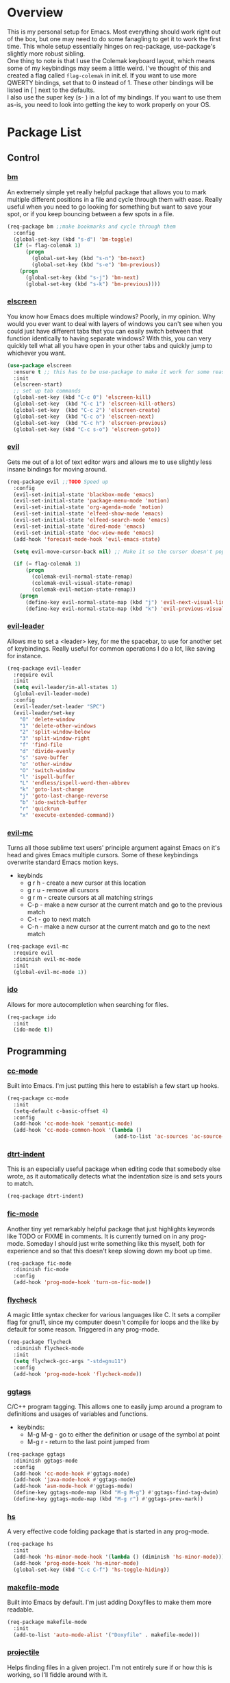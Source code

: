 * Overview
This is my personal setup for Emacs. Most everything should work right out of the box, but one may need to do some fanagling to get it to work the first time.
This whole setup essentially hinges on req-package, use-package's slightly more robust sibling. \\
One thing to note is that I use the Colemak keyboard layout, which means some of my keybindings may seem a little weird. I've thought of this and created a flag called
=flag-colemak= in init.el. If you want to use more QWERTY bindings, set that to 0 instead of 1. These other bindings will be listed
in [ ] next to the defaults. \\
I also use the super key (s- ) in a lot of my bindings. If you want to use them as-is, you need to look into getting the key to work
properly on your OS.
* Package List
** Control
*** [[https://github.com/joodland/bm][bm]]
An extremely simple yet really helpful package that allows you to mark multiple different positions in a file and cycle through
them with ease. Really useful when you need to go looking for something but want to save your spot, or if you keep bouncing
between a few spots in a file.
#+BEGIN_SRC emacs-lisp
  (req-package bm ;;make bookmarks and cycle through them
    :config
    (global-set-key (kbd "s-d") 'bm-toggle)
    (if (= flag-colemak 1)
        (progn
          (global-set-key (kbd "s-n") 'bm-next)
          (global-set-key (kbd "s-e") 'bm-previous))
      (progn
        (global-set-key (kbd "s-j") 'bm-next)
        (global-set-key (kbd "s-k") 'bm-previous))))
#+END_SRC    
*** [[https://github.com/knu/elscreen][elscreen]]
You know how Emacs does multiple windows? Poorly, in my opinion. Why would you ever want to deal with layers of windows you 
can't see when you could just have different tabs that you can easily switch between that function identically to having
separate windows? With this, you can very quickly tell what all you have open in your other tabs and quickly jump to whichever
you want.
#+BEGIN_SRC emacs-lisp
  (use-package elscreen
    :ensure t ;; this has to be use-package to make it work for some reason
    :init
    (elscreen-start)
    ;; set up tab commands
    (global-set-key (kbd "C-c 0") 'elscreen-kill)
    (global-set-key  (kbd "C-c 1") 'elscreen-kill-others)
    (global-set-key  (kbd "C-c 2") 'elscreen-create)
    (global-set-key  (kbd "C-c o") 'elscreen-next)
    (global-set-key  (kbd "C-c h") 'elscreen-previous)
    (global-set-key (kbd "C-c s-o") 'elscreen-goto))
#+END_SRC
*** [[https://bitbucket.org/lyro/evil/wiki/Home][evil]]
Gets me out of a lot of text editor wars and allows me to use slightly less insane bindings for moving around.

#+BEGIN_SRC emacs-lisp
    (req-package evil ;;TODO Speed up
      :config
      (evil-set-initial-state 'blackbox-mode 'emacs)
      (evil-set-initial-state 'package-menu-mode 'motion)
      (evil-set-initial-state 'org-agenda-mode 'motion)
      (evil-set-initial-state 'elfeed-show-mode 'emacs)
      (evil-set-initial-state 'elfeed-search-mode 'emacs)
      (evil-set-initial-state 'dired-mode 'emacs)
      (evil-set-initial-state 'doc-view-mode 'emacs)
      (add-hook 'forecast-mode-hook 'evil-emacs-state)

      (setq evil-move-cursor-back nil) ;; Make it so the cursor doesn't pop back when leaving insert mode.

      (if (= flag-colemak 1)
          (progn
            (colemak-evil-normal-state-remap)
            (colemak-evil-visual-state-remap)
            (colemak-evil-motion-state-remap))
        (progn
          (define-key evil-normal-state-map (kbd "j") 'evil-next-visual-line)
          (define-key evil-normal-state-map (kbd "k") 'evil-previous-visual-line))))
#+END_SRC
*** [[https://github.com/cofi/evil-leader][evil-leader]]
Allows me to set a <leader> key, for me the spacebar, to use for another set of keybindings. Really useful for common operations
I do a lot, like saving for instance.

#+BEGIN_SRC emacs-lisp
  (req-package evil-leader
    :require evil
    :init
    (setq evil-leader/in-all-states 1)
    (global-evil-leader-mode)
    :config
    (evil-leader/set-leader "SPC")
    (evil-leader/set-key
      "0" 'delete-window
      "1" 'delete-other-windows
      "2" 'split-window-below
      "3" 'split-window-right
      "f" 'find-file
      "d" 'divide-evenly
      "s" 'save-buffer
      "o" 'other-window
      "O" 'switch-window
      "l" 'ispell-buffer
      "L" 'endless/ispell-word-then-abbrev
      "k" 'goto-last-change
      "j" 'goto-last-change-reverse
      "b" 'ido-switch-buffer
      "r" 'quickrun
      "x" 'execute-extended-command))
#+END_SRC
*** [[https://github.com/gabesoft/evil-mc][evil-mc]]
Turns all those sublime text users' principle argument against Emacs on it's head and gives Emacs multiple cursors.
Some of these keybindings overwrite standard Emacs motion keys.
- keybinds
  + g r h - create a new cursor at this location
  + g r u - remove all cursors
  + g r m - create cursors at all matching strings
  + C-p - make a new cursor at the current match and go to the previous match
  + C-t - go to next match
  + C-n - make a new cursor at the current match and go to the next match
    
#+BEGIN_SRC emacs-lisp
  (req-package evil-mc
    :require evil
    :diminish evil-mc-mode
    :init
    (global-evil-mc-mode 1))
#+END_SRC
*** [[https://www.emacswiki.org/emacs/InteractivelyDoThings][ido]]
Allows for more autocompletion when searching for files.

#+BEGIN_SRC emacs-lisp
  (req-package ido
    :init
    (ido-mode t))
#+END_SRC
** Programming
*** [[https://www.emacswiki.org/emacs/CcMode][cc-mode]]
Built into Emacs. I'm just putting this here to establish a few start up hooks.

#+BEGIN_SRC emacs-lisp
  (req-package cc-mode
    :init
    (setq-default c-basic-offset 4)
    :config
    (add-hook 'cc-mode-hook 'semantic-mode)
    (add-hook 'cc-mode-common-hook '(lambda ()
                                     (add-to-list 'ac-sources 'ac-source-semantic))))
#+END_SRC
*** [[https://github.com/jscheid/dtrt-indent][dtrt-indent]]
This is an especially useful package when editing code that somebody else wrote, as it automatically detects what the
indentation size is and sets yours to match.

#+BEGIN_SRC emacs-lisp
  (req-package dtrt-indent)
#+END_SRC
*** [[https://github.com/lewang/fic-mode][fic-mode]]
Another tiny yet remarkably helpful package that just highlights keywords like TODO or FIXME in comments.
It is currently turned on in any prog-mode. Someday I should just write something like this myself, both for experience
and so that this doesn't keep slowing down my boot up time.

#+BEGIN_SRC emacs-lisp
  (req-package fic-mode
    :diminish fic-mode
    :config
    (add-hook 'prog-mode-hook 'turn-on-fic-mode))
#+END_SRC
*** [[https://github.com/flycheck/flycheck][flycheck]]
A magic little syntax checker for various languages like C. It sets a compiler flag for gnu11, since my computer doesn't
compile for loops and the like by default for some reason. Triggered in any prog-mode.

#+BEGIN_SRC emacs-lisp
  (req-package flycheck
    :diminish flycheck-mode
    :init
    (setq flycheck-gcc-args "-std=gnu11")
    :config
    (add-hook 'prog-mode-hook 'flycheck-mode))
#+END_SRC
*** [[https://github.com/leoliu/ggtags][ggtags]]
C/C++ program tagging. This allows one to easily jump around a program to definitions and usages of variables and functions.
- keybinds:
  + M-g M-g - go to either the definition or usage of the symbol at point
  + M-g r - return to the last point jumped from
    
#+BEGIN_SRC emacs-lisp
(req-package ggtags
  :diminish ggtags-mode
  :config
  (add-hook 'cc-mode-hook #'ggtags-mode)
  (add-hook 'java-mode-hook #'ggtags-mode)
  (add-hook 'asm-mode-hook #'ggtags-mode)
  (define-key ggtags-mode-map (kbd "M-g M-g") #'ggtags-find-tag-dwim)
  (define-key ggtags-mode-map (kbd "M-g r") #'ggtags-prev-mark))
#+END_SRC
*** [[https://www.emacswiki.org/emacs/HideShow][hs]]
A very effective code folding package that is started in any prog-mode.
    
#+BEGIN_SRC emacs-lisp
  (req-package hs
    :init
    (add-hook 'hs-minor-mode-hook '(lambda () (diminish 'hs-minor-mode)))
    (add-hook 'prog-mode-hook 'hs-minor-mode)
    (global-set-key (kbd "C-c C-f") 'hs-toggle-hiding))
#+END_SRC
*** [[https://www.emacswiki.org/emacs/MakefileMode][makefile-mode]]
Built into Emacs by default. I'm just adding Doxyfiles to make them more readable.

#+BEGIN_SRC emacs-lisp
  (req-package makefile-mode
    :init
    (add-to-list 'auto-mode-alist '("Doxyfile" . makefile-mode)))
#+END_SRC
*** [[https://github.com/bbatsov/projectile][projectile]]
Helps finding files in a given project. I'm not entirely sure if or how this is working, so I'll fiddle around with it.

#+BEGIN_SRC emacs-lisp
  (req-package projectile
    :diminish projectile-mode
    :init
    (projectile-global-mode)
    (setq projectile-enable-caching t))
#+END_SRC
*** [[https://github.com/syohex/emacs-quickrun][quickrun]]
Ever wanted to just compile and run a program with one short keystroke? This allows you to do just that.

#+BEGIN_SRC emacs-lisp
  (add-hook 'prog-mode-hook
            '(lambda ()
               (require 'quickrun)
               (quickrun-add-command "c/gcc"
                                     '((:command . "gcc")
                                       (:exec . ("%c %o -std=gnu11 -o %e %s" "%e")))
                                     :override t)))
#+END_SRC
*** [[http://www.gnu.org/software/emacs/manual/html_node/semantic/index.html][semantic]]
Built into Emacs by default. Sets the refresh time and some keybinds.

#+BEGIN_SRC emacs-lisp
  (req-package semantic
    :init
    (global-semanticdb-minor-mode 1)
    (global-semantic-idle-scheduler-mode 1)
    (add-to-list 'semantic-default-submodes 'global-semantic-stickyfunc-mode)
    (global-set-key (kbd "M-g TAB") 'semantic-complete-analyze-inline)
    (global-set-key (kbd "M-g g") 'semantic-complete-jump-local))
#+END_SRC
** Usability
*** [[https://github.com/cdominik/cdlatex][cdlatex]]
Provides quick shortcuts for lots of long latex symbols. For example, `a turns into =\alpha=.

#+BEGIN_SRC emacs-lisp
(req-package cdlatex
  :diminish cdlatex-mode
  :require auctex)
#+END_SRC
*** [[https://github.com/mrkkrp/char-menu][char-menu]]
Allows you to build your own tree of special characters that can be accessed via an avy-menu...menu.
    
#+BEGIN_SRC emacs-lisp
  (req-package char-menu
    :init
    (setq char-menu '("‘’" "“”" "…" "⌊⌋" "⋀" "⋁" "√"))
    (global-set-key (kbd "M-i") 'char-menu))
#+END_SRC
*** [[https://github.com/darksmile/cheatsheet/][cheatsheet]]
Just shows a quick list of handwritten keybindings and descriptions that you can pull up whenever you want. This section
makes heavy usage of the =(substitute-command-keys)= function, which looks to see whatever the command is currently bound
to and uses its string. This means I don't have to rewrite this whenever I rebind keys.
    
#+BEGIN_SRC emacs-lisp
  (req-package cheatsheet ;;Allows you to make a small cheatsheet of different keyboard shortcuts.
    :requires avy semantic hs resize-window evil-mc flycheck
    :config
    (cheatsheet-add
     :group 'Motion
     :key (substitute-command-keys "\\[avy-goto-char-2]")
     :description "Jump to a 2-character sequence.")
    (cheatsheet-add
     :group 'Motion
     :key (substitute-command-keys "\\[avy-goto-line]")
     :description "Jump to a line.")
    (cheatsheet-add
     :group 'Tags
     :key "M-g M-g"
     :description "Jump to the definition of the symbol under the cursor.")
    (cheatsheet-add
     :group 'Tags
     :key "M-g r"
     :description "Jump back to the previous jump origin.")
    (cheatsheet-add
     :group 'Tags
     :key (substitute-command-keys "\\[semantic-complete-jump-local]")
     :description "Prompt for a function, then jump to the definition.")
    (cheatsheet-add
     :group 'Programming
     :key (substitute-command-keys "\\[hs-toggle-hiding]")
     :description "Toggle code folding.")
    (cheatsheet-add
     :group 'Common
     :key (substitute-command-keys "\\[resize-window]")
     :description "Enter resize-window mode.")
    (cheatsheet-add
     :group 'Multiple-Cursors
     :key (substitute-command-keys "\\[evil-mc-make-all-cursors]")
     :description "Create cursors at all matching strings.")
    (cheatsheet-add
     :group 'Multiple-Cursors
     :key (substitute-command-keys "\\[evil-mc-undo-all-cursors]")
     :description "Remove all cursors.")
    (cheatsheet-add
     :group 'Multiple-Cursors
     :key (substitute-command-keys "\\[evil-mc-make-cursor-here]")
     :description "Create a cursor at the current location.")
    (cheatsheet-add
     :group 'Multiple-Cursors
     :key (substitute-command-keys "\\[evil-mc-make-and-goto-next-match]")
     :description "Make a new cursor at the current match and go to the next match.")
    (cheatsheet-add
     :group 'Multiple-Cursors
     :key (substitute-command-keys "\\[evil-mc-skip-and-goto-next-match]")
     :description "Go to the next match.")
    (cheatsheet-add
     :group 'Multiple-Cursors
     :key (substitute-command-keys "\\[evil-mc-make-and-goto-prev-match]")
     :description "Make a new cursor at the current match and go to the previous match.")
    (cheatsheet-add
     :group 'Programming
     :key (substitute-command-keys "\\[flycheck-next-error]")
     :description "Go to the next error in this program.")
    (cheatsheet-add
     :group 'Common
     :key (substitute-command-keys "\\[flyspell-mode]")
     :description "Toggle flyspell mode in this buffer.")
    (global-set-key (kbd "C-h h") 'cheatsheet-show))
#+END_SRC
*** [[https://github.com/company-mode/company-mode][company]]
Autocomplete that goes with just about everything. This is currently enabled globally.

#+BEGIN_SRC emacs-lisp
  (req-package company ;;TODO Speed up
    :diminish company-mode
    :config
    (global-company-mode))
#+END_SRC
*** [[https://github.com/myrjola/diminish.el][diminish]]
Allows you to stop showing the name of specific minor modes.

#+BEGIN_SRC emacs-lisp
  (req-package diminish)
#+END_SRC
*** [[https://github.com/skeeto/elfeed][elfeed]]
An RSS reader that loads from elfeed.org. Basically I use it to check GitHub and various Emacs sites.
- keybinds:
  + g - (in elfeed mode) refresh the feed
  + r - (in elfeed mode) mark as read
  + u - (in elfeed mode) mark as unread
    
#+BEGIN_SRC emacs-lisp
  (req-package elfeed
    :init
    (global-set-key (kbd "s-l") 'elfeed))
#+END_SRC
*** [[https://github.com/remyhonig/elfeed-org][elfeed-org]]
Allows you to define your RSS feeds in an org file, which makes it so much more readable.

#+BEGIN_SRC emacs-lisp
  (req-package elfeed-org
    :require elfeed
    :init
    (elfeed-org))
#+END_SRC
*** [[https://github.com/lewang/flx][flx-ido]]
Does some nice fuzzy matching when looking for files or buffers.

#+BEGIN_SRC emacs-lisp
  (req-package flx-ido
    :init
    (ido-mode 1)
    (ido-everywhere 1)
    (flx-ido-mode 1)
    ;; disable ido faces to see flx highlights.
    (setq ido-enable-flex-matching t)
    (setq ido-use-faces nil))
#+END_SRC

*** [[https://www.emacswiki.org/emacs/FlySpell][flyspell]]
Built into Emacs by default. I only take this opportunity to set a quick keybind.

#+BEGIN_SRC emacs-lisp
  (req-package flyspell
    (global-set-key (kbd "C-c l") 'flyspell-mode))
#+END_SRC

*** [[https://github.com/cadadr/forecast.el][forecast]]
Shows the forecast for the next week in a new buffer. Perfect for when you haven't seen the light of day for a week.
This does need an API key that I have stored in another file (no, you can't have it).

#+BEGIN_SRC emacs-lisp
    (req-package forecast
      :init
      (setq forecast-latitude 39.4665
            forecast-longitude -87.4132
            forecast-city "Terre Haute"
            forecast-country "USA"
            forecast-units 'us)
      (load (locate-user-emacs-file "forecast-api-key.el"))
      (global-set-key (kbd "s-f") 'forecast))
#+END_SRC

*** [[https://github.com/syohex/emacs-git-gutter-fringe][git-gutter-fringe]]
When editing a file under version control, this shows little markers indicating if a line has been added, modified, or deleted.

#+BEGIN_SRC emacs-lisp
  (req-package git-gutter-fringe
    :diminish git-gutter-mode
    :init
    (global-git-gutter-mode 1))
#+END_SRC

*** [[https://github.com/magit/magit][magit]]
The best way to use git with Emacs. This also hooks into [[https://github.com/justbur/evil-magit][evil-magit]], which I may end up removing soon; it isn't working too well
with the Colemak layout.

#+BEGIN_SRC emacs-lisp
  (req-package magit ;;git porcelain
    :init
    (setq magit-restore-window-configuration t)
    (add-hook 'magit-mode-hook
              '(lambda ()
                 (require 'evil-magit)
                 (evil-motion-state)))
    (global-set-key (kbd "s-g") 'magit-status)
    (global-set-key (kbd "C-x M-g") 'magit-dispatch-popup))
#+END_SRC
*** [[http://orgmode.org/][org-mode]]
Built into Emacs by default, but I need to configure some of it, especially how the agenda works.

#+BEGIN_SRC emacs-lisp
  (req-package org-mode
    :init
    (setq org-startup-indented t)
    (setq org-agenda-include-diary t)
    (setq org-agenda-start-on-weekday nil)
    (setq org-ellipsis "…")
    (setq org-src-fontify-natively t)

    (add-hook 'org-mode-hook 'turn-on-org-cdlatex)
    (add-hook 'org-mode-hook 'org-preview-latex-fragment)
    (add-hook 'org-cdlatex-mode-hook (lambda () (diminish 'org-cdlatex-mode)))
    (add-hook 'org-indent-mode-hook (lambda () (diminish 'org-indent-mode)))
    (add-hook 'org-mode-hook (lambda () (local-set-key (kbd "C-c C-x M-l") (kbd "C-u C-u C-c C-x C-l"))))

    (global-set-key (kbd "C-c a") 'org-agenda))
#+END_SRC
*** [[https://github.com/dpsutton/resize-window][resize-window]]
Creates a new special mode where you can quickly resize any window using n-p-f-b. Makes it a lot easier to readjust things.

#+BEGIN_SRC emacs-lisp
  (req-package resize-window
    :init
    (global-set-key (kbd "C-S-r") 'resize-window))
#+END_SRC
*** [[https://github.com/Fuco1/smartparens][smartparens]]
Autobalances your parentheses as you type them. Great for Lisp programming.

#+BEGIN_SRC emacs-lisp
  (req-package smartparens
    :init
    (add-hook 'prog-mode-hook '(lambda ()
                                 (smartparens-mode 1))))
#+END_SRC
*** [[https://github.com/dimitri/switch-window][switch-window]]
Makes life so much easier when you have multiple windows open. Just hit one keyboard shortcut, press the number screen you want,
and you're there.

#+BEGIN_SRC emacs-lisp
  (req-package switch-window
    (global-set-key (kbd "s-o") 'switch-window))
#+END_SRC
*** [[https://www.emacswiki.org/emacs/UndoTree][undo-tree]]
Shows a visual representation of your undo history as an easily navigable tree.

#+BEGIN_SRC emacs-lisp
  (req-package undo-tree
    :diminish undo-tree-mode)
#+END_SRC
*** [[https://github.com/capitaomorte/yasnippet][yasnippet]]
The basically necessary snippet package. Allows you to use little snippets that expand out to save a lot of typing.
I have yasnippet to load only when opening this session's first programming file, since it takes quite a while to load on
start up.

#+BEGIN_SRC emacs-lisp
  (req-package yasnippet
    :diminish yas-minor-mode
    :config
    (defvar yas-loaded 0)
    (add-hook 'prog-mode-hook 'yas-minor-mode)
    (add-hook 'prog-mode-hook
              '(lambda ()
                 (when (= yas-loaded 1)
                       (setq yas-loaded 1)
                       (yas-reload-all)))))
#+END_SRC
** Visuals
*** [[https://github.com/ankurdave/color-identifiers-mode][color-identifiers-mode]]
This makes programming files so much prettier and colorful, as it extrapolates colors from your current theme and color codes
all of your defined variables accordingly. This makes it easier to see where things are being used as well as a good syntax
checker to show that you spelled the variable correctly.

#+BEGIN_SRC emacs-lisp
  (req-package color-identifiers-mode
    :diminish color-identifiers-mode
    :config
    (global-color-identifiers-mode))
#+END_SRC
*** [[https://github.com/lunaryorn/fancy-battery.el][fancy-battery]]
Shows the current battery level as colored text in the mode line. Really nice since I start Emacs full screen and can't see
the OS's battery display.

#+BEGIN_SRC emacs-lisp
  (req-package fancy-battery
    (add-hook 'after-init-hook 'fancy-battery-mode))
#+END_SRC
*** [[https://github.com/oneKelvinSmith/monokai-emacs][monokai-theme]]
My personal theme of choice.

#+BEGIN_SRC emacs-lisp
  (req-package monokai-theme
    :init
    (load-theme 'monokai))
#+END_SRC
*** [[https://github.com/sabof/org-bullets][org-bullets]]
Turn org-mode bullets into fancy utf-8 symbols that make them look so much prettier. Sorry if your browser can't see some
of the beautiful symbols. Take my word for it, they're just fancy bullets.

#+BEGIN_SRC emacs-lisp
  (req-package org-bullets
    :init
    (setq org-bullets-bullet-list
          '("◉" "◎" "⚫" "○" "►" "◇"))
    :config
    (add-hook 'org-mode-hook (lambda () (org-bullets-mode 1))))
#+END_SRC
*** [[https://www.emacswiki.org/emacs/PrettySymbol][prettify-symbols-mode]]
Built into Emacs by default. This essentially changes a few keywords into pretty symbols, like changing lambda to λ in Lisp.

#+BEGIN_SRC emacs-lisp
  (req-package prettify-symbols-mode
    :init
    (global-prettify-symbols-mode 1))
#+END_SRC
*** [[https://github.com/raugturi/powerline-evil][powerline-evil]]
Makes the mode line look better as well as makes it so much easier to tell which evil state I'm in.

#+BEGIN_SRC emacs-lisp
  (req-package powerline-evil
    :init
    (powerline-evil-center-color-theme)
    (setq powerline-default-separator nil)
    (display-time-mode nil))
#+END_SRC
*** [[https://github.com/Fanael/rainbow-delimiters][rainbow-delimeters]]
This package recolors parentheses, braces, and brackets in matching pairs. This makes programming so much eaier and prettier.

#+BEGIN_SRC emacs-lisp
  (req-package rainbow-delimiters
    :ensure t
    :config
    (add-hook 'prog-mode-hook 'rainbow-delimiters-mode))
#+END_SRC
*** [[https://github.com/Benaiah/seethru][seethru]]
Allows easy and quick changes to a frame's transparency. I can probably reverse engineer this to avoid the overhead of
the full package.

#+BEGIN_SRC emacs-lisp
  (req-package seethru
    :init
    (seethru 90))
#+END_SRC
* Bucket List
Things I'd like to fix/improve when I have the time and know-how.

** Finish this README
- someday
** Adjust More Bindings to Colemak
- make C-n/C-e be page down/up
- get avy-menu to use Colemak home row
** Readable .emacs.d
- basically the next step after this README:
http://orgmode.org/worg/org-contrib/babel/intro.html#literate-emacs-init
** Java
- find a nice syntax checker
** Email
- it would be nice to check email in emacs; I'm currently looking at mu4e
- assuming I go with that, remember packages evil-mu4e and org-mu4e
** Loadup Speed
- figure out why it takes at least 10 seconds to start up
** Colored elscreen Tabs
- I'm a sucker for colorful things
** Clean Up Mode Line
- there are currently lots of things that are smooshed to the right side, I'd like to make it a little prettier
** Better IDE-style things?
- maybe [[http://alexott.net/en/writings/emacs-devenv/EmacsCedet.html][CEDET]]?
